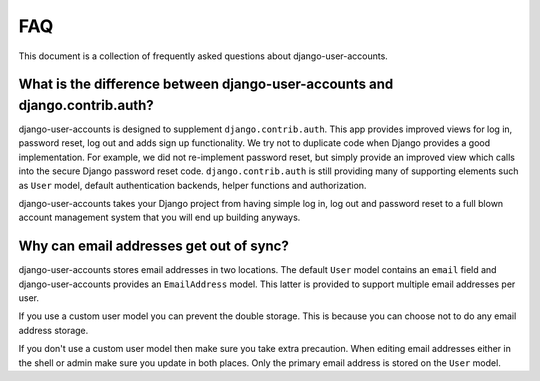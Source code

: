 .. _faq:

===
FAQ
===

This document is a collection of frequently asked questions about
django-user-accounts.

What is the difference between django-user-accounts and django.contrib.auth?
============================================================================

django-user-accounts is designed to supplement ``django.contrib.auth``. This
app provides improved views for log in, password reset, log out and adds
sign up functionality. We try not to duplicate code when Django provides a
good implementation. For example, we did not re-implement password reset, but
simply provide an improved view which calls into the secure Django password
reset code. ``django.contrib.auth`` is still providing many of supporting
elements such as ``User`` model, default authentication backends, helper
functions and authorization.

django-user-accounts takes your Django project from having simple log in,
log out and password reset to a full blown account management system that you
will end up building anyways.

Why can email addresses get out of sync?
========================================

django-user-accounts stores email addresses in two locations. The default
``User`` model contains an ``email`` field and django-user-accounts provides an
``EmailAddress`` model. This latter is provided to support multiple email
addresses per user.

If you use a custom user model you can prevent the double storage. This is
because you can choose not to do any email address storage.

If you don't use a custom user model then make sure you take extra precaution.
When editing email addresses either in the shell or admin make sure you update
in both places. Only the primary email address is stored on the ``User`` model.
